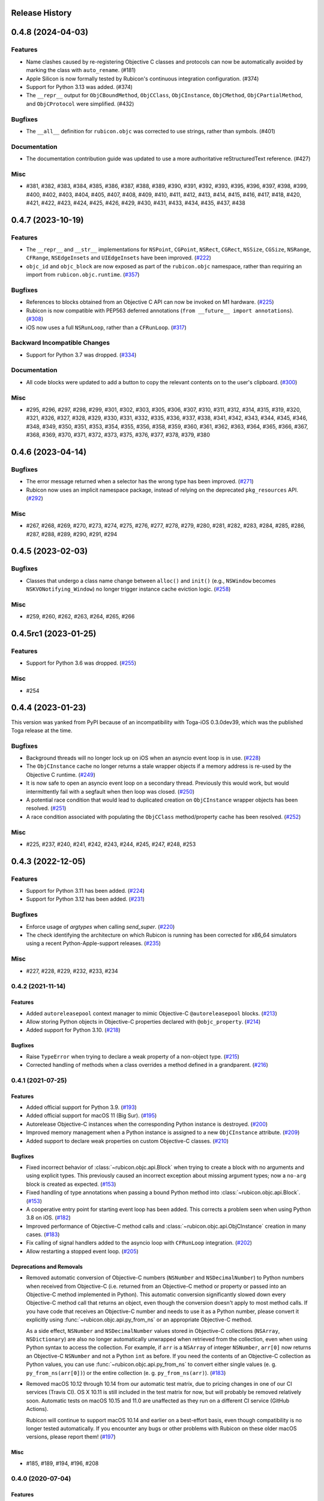 Release History
===============

.. towncrier release notes start

0.4.8 (2024-04-03)
==================

Features
--------

* Name clashes caused by re-registering Objective C classes and protocols can now be automatically avoided by marking the class with ``auto_rename``. (#181)
* Apple Silicon is now formally tested by Rubicon's continuous integration configuration. (#374)
* Support for Python 3.13 was added. (#374)
* The ``__repr__`` output for  ``ObjCBoundMethod``, ``ObjCClass``, ``ObjCInstance``, ``ObjCMethod``, ``ObjCPartialMethod``, and ``ObjCProtocol`` were simplified. (#432)

Bugfixes
--------

* The ``__all__`` definition for ``rubicon.objc`` was corrected to use strings, rather than symbols. (#401)

Documentation
-------------

* The documentation contribution guide was updated to use a more authoritative reStructuredText reference. (#427)

Misc
----

* #381, #382, #383, #384, #385, #386, #387, #388, #389, #390, #391, #392, #393, #395, #396, #397, #398, #399, #400, #402, #403, #404, #405, #407, #408, #409, #410, #411, #412, #413, #414, #415, #416, #417, #418, #420, #421, #422, #423, #424, #425, #426, #429, #430, #431, #433, #434, #435, #437, #438


0.4.7 (2023-10-19)
==================

Features
--------

* The ``__repr__`` and ``__str__`` implementations for ``NSPoint``, ``CGPoint``, ``NSRect``, ``CGRect``, ``NSSize``, ``CGSize``, ``NSRange``, ``CFRange``, ``NSEdgeInsets`` and ``UIEdgeInsets`` have been improved. (`#222 <https://github.com/beeware/rubicon-objc/pulls/222>`_)
* ``objc_id`` and ``objc_block`` are now exposed as part of the ``rubicon.objc`` namespace, rather than requiring an import from ``rubicon.objc.runtime``. (`#357 <https://github.com/beeware/rubicon-objc/pulls/357>`_)


Bugfixes
--------

* References to blocks obtained from an Objective C API can now be invoked on M1 hardware. (`#225 <https://github.com/beeware/rubicon-objc/issues/225>`_)
* Rubicon is now compatible with PEP563 deferred annotations (``from __future__ import annotations``). (`#308 <https://github.com/beeware/rubicon-objc/issues/308>`_)
* iOS now uses a full ``NSRunLoop``, rather than a ``CFRunLoop``. (`#317 <https://github.com/beeware/rubicon-objc/issues/317>`_)


Backward Incompatible Changes
-----------------------------

* Support for Python 3.7 was dropped. (`#334 <https://github.com/beeware/rubicon-objc/pulls/334>`_)


Documentation
-------------

* All code blocks were updated to add a button to copy the relevant contents on to the user's clipboard. (`#300 <https://github.com/beeware/rubicon-objc/pull/300>`_)


Misc
----

* #295, #296, #297, #298, #299, #301, #302, #303, #305, #306, #307, #310, #311, #312, #314, #315, #319, #320, #321, #326, #327, #328, #329, #330, #331, #332, #335, #336, #337, #338, #341, #342, #343, #344, #345, #346, #348, #349, #350, #351, #353, #354, #355, #356, #358, #359, #360, #361, #362, #363, #364, #365, #366, #367, #368, #369, #370, #371, #372, #373, #375, #376, #377, #378, #379, #380


0.4.6 (2023-04-14)
==================

Bugfixes
--------

* The error message returned when a selector has the wrong type has been improved. (`#271 <https://github.com/beeware/rubicon-objc/issues/271>`__)
* Rubicon now uses an implicit namespace package, instead of relying on the deprecated ``pkg_resources`` API. (`#292 <https://github.com/beeware/rubicon-objc/issues/292>`__)


Misc
----

* #267, #268, #269, #270, #273, #274, #275, #276, #277, #278, #279, #280, #281, #282, #283, #284, #285, #286, #287, #288, #289, #290, #291, #294


0.4.5 (2023-02-03)
==================

Bugfixes
--------

* Classes that undergo a class name change between ``alloc()`` and ``init()`` (e.g., ``NSWindow`` becomes ``NSKVONotifying_Window``) no longer trigger instance cache eviction logic. (`#258 <https://github.com/beeware/rubicon-objc/pull/258>`__)


Misc
----

* #259, #260, #262, #263, #264, #265, #266


0.4.5rc1 (2023-01-25)
=====================

Features
--------

* Support for Python 3.6 was dropped. (`#255 <https://github.com/beeware/rubicon-objc/pull/255>`__)

Misc
----

* #254


0.4.4 (2023-01-23)
==================

This version was yanked from PyPI because of an incompatibility with Toga-iOS
0.3.0dev39, which was the published Toga release at the time.

Bugfixes
--------

* Background threads will no longer lock up on iOS when an asyncio event loop is
  in use. (`#228 <https://github.com/beeware/rubicon-objc/issues/228>`__)
* The ``ObjCInstance`` cache no longer returns a stale wrapper objects if a memory
  address is re-used by the Objective C runtime. (`#249
  <https://github.com/beeware/rubicon-objc/issues/249>`__)
* It is now safe to open an asyncio event loop on a secondary thread. Previously
  this would work, but would intermittently fail with a segfault when then loop
  was closed. (`#250 <https://github.com/beeware/rubicon-objc/issues/250>`__)
* A potential race condition that would lead to duplicated creation on
  ``ObjCInstance`` wrapper objects has been resolved. (`#251
  <https://github.com/beeware/rubicon-objc/issues/251>`__)
* A race condition associated with populating the ``ObjCClass`` method/property
  cache has been resolved. (`#252
  <https://github.com/beeware/rubicon-objc/issues/252>`__)


Misc
----

* #225, #237, #240, #241, #242, #243, #244, #245, #247, #248, #253


0.4.3 (2022-12-05)
==================

Features
--------

* Support for Python 3.11 has been added. (`#224 <https://github.com/beeware/rubicon-objc/pull/224>`__)
* Support for Python 3.12 has been added. (`#231 <https://github.com/beeware/rubicon-objc/pull/231>`__)

Bugfixes
--------

* Enforce usage of `argtypes` when calling `send_super`. (`#220 <https://github.com/beeware/rubicon-objc/pull/220>`__)
* The check identifying the architecture on which Rubicon is running has been
  corrected for x86_64 simulators using a recent Python-Apple-support releases.
  (`#235 <https://github.com/beeware/rubicon-objc/issues/235>`__)

Misc
----

* #227, #228, #229, #232, #233, #234


0.4.2 (2021-11-14)
------------------

Features
^^^^^^^^

* Added ``autoreleasepool`` context manager to mimic Objective-C
  ``@autoreleasepool`` blocks. (`#213 <https://github.com/beeware/rubicon-objc/pull/213>`__)
* Allow storing Python objects in Objective-C properties declared with
  ``@objc_property``. (`#214 <https://github.com/beeware/rubicon-objc/pull/214>`__)
* Added support for Python 3.10. (`#218 <https://github.com/beeware/rubicon-objc/pull/218>`__)

Bugfixes
^^^^^^^^

* Raise ``TypeError`` when trying to declare a weak property of a non-object
  type. (`#215 <https://github.com/beeware/rubicon-objc/pull/215>`__)

* Corrected handling of methods when a class overrides a method defined in a
  grandparent. (`#216 <https://github.com/beeware/rubicon-objc/issues/216>`__)


0.4.1 (2021-07-25)
------------------

Features
^^^^^^^^

* Added official support for Python 3.9. (`#193 <https://github.com/beeware/rubicon-objc/pull/193>`__)
* Added official support for macOS 11 (Big Sur). (`#195 <https://github.com/beeware/rubicon-objc/pull/195>`__)
* Autorelease Objective-C instances when the corresponding Python instance is
  destroyed. (`#200 <https://github.com/beeware/rubicon-objc/issues/200>`__)
* Improved memory management when a Python instance is assigned to a new
  ``ObjCInstance`` attribute. (`#209 <https://github.com/beeware/rubicon-objc/pull/209>`__)
* Added support to declare weak properties on custom Objective-C classes. (`#210 <https://github.com/beeware/rubicon-objc/issues/210>`__)

Bugfixes
^^^^^^^^

* Fixed incorrect behavior of :class:`~rubicon.objc.api.Block` when trying to
  create a block with no arguments and using explicit types. This previously
  caused an incorrect exception about missing argument types; now a ``no-arg``
  block is created as expected. (`#153 <https://github.com/beeware/rubicon-objc/issues/153>`__)
* Fixed handling of type annotations when passing a bound Python method into
  :class:`~rubicon.objc.api.Block`. (`#153 <https://github.com/beeware/rubicon-objc/issues/153>`__)
* A cooperative entry point for starting event loop has been added. This corrects
  a problem seen when using Python 3.8 on iOS. (`#182 <https://github.com/beeware/rubicon-objc/pull/182>`__)
* Improved performance of Objective-C method calls and :class:`~rubicon.objc.api.ObjCInstance` creation in many cases.
  (`#183 <https://github.com/beeware/rubicon-objc/issues/183>`__)
* Fix calling of signal handlers added to the asyncio loop with ``CFRunLoop``
  integration. (`#202 <https://github.com/beeware/rubicon-objc/issues/202>`__)
* Allow restarting a stopped event loop. (`#205 <https://github.com/beeware/rubicon-objc/pull/205>`__)

Deprecations and Removals
^^^^^^^^^^^^^^^^^^^^^^^^^

* Removed automatic conversion of Objective-C numbers (``NSNumber`` and
  ``NSDecimalNumber``) to Python numbers when received from Objective-C (i.e.
  returned from an Objective-C method or property or passed into an Objective-C
  method implemented in Python). This automatic conversion significantly slowed
  down every Objective-C method call that returns an object, even though the
  conversion doesn't apply to most method calls. If you have code that receives
  an Objective-C number and needs to use it as a Python number, please convert
  it explicitly using :func:`~rubicon.objc.api.py_from_ns` or an appropriate
  Objective-C method.

  As a side effect, ``NSNumber`` and ``NSDecimalNumber`` values stored in
  Objective-C collections (``NSArray``, ``NSDictionary``) are also no longer
  automatically unwrapped when retrieved from the collection, even when using
  Python syntax to access the collection. For example, if ``arr`` is a
  ``NSArray`` of integer ``NSNumber``, ``arr[0]`` now returns an Objective-C
  ``NSNumber`` and not a Python ``int`` as before. If you need the contents of
  an Objective-C collection as Python values, you can use
  :func:`~rubicon.objc.api.py_from_ns` to convert either single values (e. g.
  ``py_from_ns(arr[0])``) or the entire collection (e. g. ``py_from_ns(arr)``).
  (`#183 <https://github.com/beeware/rubicon-objc/issues/183>`__)

* Removed macOS 10.12 through 10.14 from our automatic test matrix,
  due to pricing changes in one of our CI services (Travis CI).
  OS X 10.11 is still included in the test matrix for now,
  but will probably be removed relatively soon.
  Automatic tests on macOS 10.15 and 11.0 are unaffected
  as they run on a different CI service (GitHub Actions).

  Rubicon will continue to support macOS 10.14 and earlier on a best-effort
  basis, even though compatibility is no longer tested automatically. If you
  encounter any bugs or other problems with Rubicon on these older macOS
  versions, please report them! (`#197 <https://github.com/beeware/rubicon-objc/issues/197>`__)

Misc
^^^^

* #185, #189, #194, #196, #208


0.4.0 (2020-07-04)
------------------

Features
^^^^^^^^

* Added macOS 10.15 (Catalina) to the test matrix.
  (`#145 <https://github.com/beeware/rubicon-objc/pull/145>`__)
* Added :pep:`517` and :pep:`518` build system metadata to ``pyproject.toml``.
  (`#156 <https://github.com/beeware/rubicon-objc/pull/156>`__)
* Added official support for Python 3.8.
  (`#162 <https://github.com/beeware/rubicon-objc/pull/162>`__)
* Added a ``varargs`` keyword argument to
  :func:`~rubicon.objc.runtime.send_message` to allow calling variadic methods
  more safely. (`#174 <https://github.com/beeware/rubicon-objc/pull/174>`__)
* Changed ``ObjCMethod`` to call methods using
  :func:`~rubicon.objc.runtime.send_message` instead of calling
  :class:`~rubicon.objc.runtime.IMP`\s directly. This is mainly an internal
  change and should not affect most existing code, although it may improve
  compatibility with Objective-C code that makes heavy use of runtime
  reflection and method manipulation (such as swizzling).
  (`#177 <https://github.com/beeware/rubicon-objc/pull/177>`__)

Bugfixes
^^^^^^^^

* Fixed Objective-C method calls in "flat" syntax accepting more arguments than
  the method has. The extra arguments were previously silently ignored.
  An exception is now raised if too many arguments are passed.
  (`#123 <https://github.com/beeware/rubicon-objc/issues/123>`__)
* Fixed :func:`ObjCInstance.__str__ <rubicon.objc.api.ObjCInstance.__str__>`
  throwing an exception if the object's Objective-C ``description`` is ``nil``.
  (`#125 <https://github.com/beeware/rubicon-objc/issues/125>`__)
* Corrected a slow memory leak caused every time an asyncio timed event handler
  triggered. (`#146 <https://github.com/beeware/rubicon-objc/issues/146>`__)
* Fixed various minor issues in the build and packaging metadata.
  (`#156 <https://github.com/beeware/rubicon-objc/pull/156>`__)
* Removed unit test that attempted to pass a struct with bit fields into a C
  function by value. Although this has worked in the past on x86 and x86_64,
  :mod:`ctypes` never officially supported this, and started generating an
  error in Python 3.7.6 and 3.8.1
  (see `bpo-39295 <https://bugs.python.org/issue39295>`__).
  (`#157 <https://github.com/beeware/rubicon-objc/pull/157>`__)
* Corrected the invocation of ``NSApplication.terminate()`` when the
  :class:`~rubicon.objc.eventloop.CocoaLifecycle` is ended.
  (`#170 <https://github.com/beeware/rubicon-objc/issues/170>`__)
* Fixed :func:`~rubicon.objc.runtime.send_message` not accepting
  :class:`~rubicon.objc.runtime.SEL` objects for the ``selector`` parameter.
  The documentation stated that this is allowed, but actually doing so caused
  a type error. (`#177 <https://github.com/beeware/rubicon-objc/pull/177>`__)

Improved Documentation
^^^^^^^^^^^^^^^^^^^^^^

* Added detailed :doc:`reference documentation </reference/index>` for all
  public APIs of :mod:`rubicon.objc`.
  (`#118 <https://github.com/beeware/rubicon-objc/pull/118>`__)
* Added a :doc:`how-to guide for calling regular C functions
  </how-to/c-functions>` using :mod:`ctypes` and :mod:`rubicon.objc`.
  (`#147 <https://github.com/beeware/rubicon-objc/pull/147>`__)

Deprecations and Removals
^^^^^^^^^^^^^^^^^^^^^^^^^

* Removed the i386 architecture from the test matrix. It is still supported on
  a best-effort basis, but compatibility is not tested automatically.
  (`#139 <https://github.com/beeware/rubicon-objc/pull/139>`__)
* Tightened the API of :func:`~rubicon.objc.runtime.send_message`, removing
  some previously allowed shortcuts and features that were rarely used, or
  likely to be used by accident in an unsafe way.

  .. note::

      In most cases, Rubicon's high-level method call syntax provided by
      :class:`~rubicon.objc.api.ObjCInstance` can be used instead of
      :func:`~rubicon.objc.runtime.send_message`. This syntax is almost always
      more convenient to use, more readable and less error-prone.
      :func:`~rubicon.objc.runtime.send_message` should only be used in cases
      not supported by the high-level syntax.

* Disallowed passing class names as :class:`str`/:class:`bytes` as the
  ``receiver`` argument of :func:`~rubicon.objc.runtime.send_message`. If you
  need to send a message to a class object (i. e. call a class method), use
  :class:`~rubicon.objc.api.ObjCClass` or
  :func:`~rubicon.objc.runtime.get_class` to look up the class, and pass the
  resulting :class:`~rubicon.objc.api.ObjCClass` or
  :class:`~rubicon.objc.runtime.Class` object as the receiver.
* Disallowed passing :class:`~ctypes.c_void_p` objects as the ``receiver``
  argument of :func:`~rubicon.objc.runtime.send_message`. The ``receiver``
  argument now has to be of type :class:`~rubicon.objc.runtime.objc_id`, or
  one of its subclasses (such as :class:`~rubicon.objc.runtime.Class`), or one
  of its high-level equivalents
  (such as :class:`~rubicon.objc.api.ObjCInstance`). All Objective-C objects
  returned by Rubicon's high-level and low-level APIs have one of these types.
  If you need to send a message to an object pointer stored as
  :class:`~ctypes.c_void_p`, :func:`~ctypes.cast` it to
  :class:`~rubicon.objc.runtime.objc_id` first.
* Removed default values for :func:`~rubicon.objc.runtime.send_message`'s
  ``restype`` and ``argtypes`` keyword arguments. Every
  :func:`~rubicon.objc.runtime.send_message` call now needs to have its return
  and argument types set explicitly. This ensures that all arguments and the
  return value are converted correctly between (Objective-)C and Python.
* Disallowed passing more argument values than there are argument types in
  ``argtypes``. This was previously allowed to support calling variadic methods
  - any arguments beyond the types set in ``argtypes`` would be passed as
  ``varargs``. However, this feature was easy to misuse by accident, as it allowed
  passing extra arguments to *any* method, even though most Objective-C methods
  are not variadic. Extra arguments passed this way were silently ignored
  without causing an error or a crash.

  To prevent accidentally passing too many arguments like this, the number of
  arguments now has to exactly match the number of ``argtypes``. Variadic
  methods can still be called, but the ``varargs`` now need to be passed as a
  list into the separate ``varargs`` keyword argument.
  (`#174 <https://github.com/beeware/rubicon-objc/pull/174>`__)
* Removed the ``rubicon.objc.core_foundation`` module. This was an internal
  module with few remaining contents and should not have any external uses. If
  you need to call Core Foundation functions in your code, please load the
  framework yourself using ``load_library('CoreFoundation')`` and define the
  types and functions that you need.
  (`#175 <https://github.com/beeware/rubicon-objc/pull/175>`__)
* Removed the ``ObjCMethod`` class from the public API, as there was no good
  way to use it from external code.
  (`#177 <https://github.com/beeware/rubicon-objc/pull/177>`__)

Misc
^^^^

* #143, #145, #155, #158, #159, #164, #173, #178, #179


0.3.1
-----

* Added a workaround for `bpo-36880 <https://bugs.python.org/issue36880>`_,
  which caused a "deallocating None" crash when returning structs from methods
  very often.
* Added macOS High Sierra (10.13) and macOS Mojave (10.14) to the test matrix.
* Renamed the ``rubicon.objc.async`` module to ``rubicon.objc.eventloop`` to
  avoid conflicts with the Python 3.6 ``async`` keyword.
* Removed support for Python 3.4.
* Removed OS X Yosemite (10.10) from the test matrix. This version is (and
  older ones are) still supported on a best-effort basis, but compatibility is
  not tested automatically.

0.3.0
-----

* Added Pythonic operators and methods on ``NSString`` objects, similar to
  those for ``NSArray`` and ``NSDictionary``.
* Removed automatic conversion of ``NSString`` objects to ``str`` when returned
  from Objective-C methods. This feature made it difficult to call Objective-C
  methods on ``NSString`` objects, because there was no easy way to prevent the
  automatic conversion.

  In most cases, this change will not affect existing code, because
  ``NSString`` objects now support operations similar to ``str``. If an actual
  ``str`` object is required, the ``NSString`` object can be wrapped in a
  ``str`` call to convert it.
* Added support for ``objc_property``\s with non-object types.
* Added public ``get_ivar`` and ``set_ivar`` functions for manipulating ``ivars``.
* Changed the implementation of ``objc_property`` to use ``ivars`` instead of
  Python attributes for storage. This fixes name conflicts in some situations.
* Added the :func:`~rubicon.objc.runtime.load_library` function for loading
  :class:`~ctypes.CDLL`\s by their name instead of their full path.
* Split the high-level Rubicon API (:class:`~rubicon.objc.api.ObjCInstance`,
  :class:`~rubicon.objc.api.ObjCClass`, etc.) out of :mod:`rubicon.objc.runtime`
  into a separate :mod:`rubicon.objc.api` module. The
  :mod:`~rubicon.objc.runtime` module now only contains low-level runtime
  interfaces like :data:`~rubicon.objc.runtime.libobjc`.

  This is mostly an internal change, existing code will not be affected unless
  it imports names directly from :mod:`rubicon.objc.runtime`.
* Moved :class:`~rubicon.objc.types.c_ptrdiff_t` from
  :mod:`rubicon.objc.runtime` to :mod:`rubicon.objc.types`.
* Removed some rarely used names (:class:`~rubicon.objc.runtime.IMP`,
  :class:`~rubicon.objc.runtime.Class`, :class:`~rubicon.objc.runtime.Ivar`,
  :class:`~rubicon.objc.runtime.Method`, :func:`~rubicon.objc.runtime.get_ivar`,
  :class:`~rubicon.objc.runtime.objc_id`,
  :class:`~rubicon.objc.runtime.objc_property_t`,
  :func:`~rubicon.objc.runtime.set_ivar`) from the main
  :mod:`rubicon.objc` namespace.

  If needed, these names can be imported explicitly from the
  :mod:`rubicon.objc.runtime` module.

* Fixed ``objc_property`` setters on non-macOS platforms. (cculianu)
* Fixed various bugs in the collection ``ObjCInstance`` subclasses:
* Fixed getting/setting/deleting items or slices with indices lower than
  ``-len(obj)``. Previously this crashed Python, now an ``IndexError`` is
  raised.
* Fixed slices with step size 0. Previously they were ignored and 1 was
  incorrectly used as the step size, now an ``IndexError`` is raised.
* Fixed equality checks between Objective-C arrays/dictionaries and
  non-sequence/mapping objects. Previously this incorrectly raised a
  ``TypeError``, now it returns ``False``.
* Fixed equality checks between Objective-C arrays and sequences of different
  lengths. Previously this incorrectly returned ``True`` if the shorter sequence
  was a prefix of the longer one, now ``False`` is returned.
* Fixed calling ``popitem`` on an empty Objective-C dictionary. Previously
  this crashed Python, now a ``KeyError`` is raised.
* Fixed calling ``update`` with both a mapping and keyword arguments on an
  Objective-C dictionary. Previously the kwargs were incorrectly ignored if a
  mapping was given, now both are respected.
* Fixed calling methods using ``kwarg`` syntax if a superclass and subclass define
  methods with the same prefix, but different names. For example, if a
  superclass had a method ``initWithFoo:bar:`` and the subclass
  ``initWithFoo:spam:``, the former could not be called on instances of the
  subclass.
* Fixed the internal ``ctypes_patch`` module so it no longer depends on a
  non-public CPython function.

0.2.10
------

* Rewrote almost all Core Foundation-based functions to use Foundation instead.

    * The functions ``from_value`` and ``NSDecimalNumber.from_decimal`` have
      been removed and replaced by ``ns_from_py``.
    * The function ``at`` is now an alias for ``ns_from_py``.
    * The function ``is_str`` has been removed. ``is_str(obj)`` calls should
      be replaced with ``isinstance(obj, NSString)``.
    * The functions ``to_list``, ``to_number``, ``to_set``, ``to_str``, and
      ``to_value`` have been removed and replaced by ``py_from_ns``.

* Fixed ``declare_property`` not applying to subclasses of the class it was
  called on.
* Fixed ``repr`` of ``ObjCBoundMethod`` when the wrapped method is not an
  ``ObjCMethod``.
* Fixed the encodings of ``NSPoint``, ``NSSize``, and ``NSRect`` on 32-bit
  systems.
* Renamed the ``async`` support package to ``eventloop`` to avoid a Python 3.5+
  keyword clash.

0.2.9
-----

* Improved handling of Boolean types.
* Added support for using primitives as object values (e.g, as the key/value in
  an ``NSDictonary``).
* Added support for passing Python lists as Objective-C ``NSArray`` arguments, and
  Python dictionaries as Objective-C ``NSDictionary`` arguments.
* Corrected support to storing strings and other objects as properties on
  Python-defined Objective-C classes.
* Added support for creating Objective-C blocks from Python callables. (ojii)
* Added support for returning compound values (structures and unions) from
  Objective-C methods defined in Python.
* Added support for creating, extending and conforming to Objective-C protocols.
* Added an ``objc_const`` convenience function to look up global Objective-C
  object constants in a DLL.
* Added support for registering custom ``ObjCInstance`` subclasses to be used
  to represent Objective-C objects of specific classes.
* Added support for integrating ``NSApplication`` and ``UIApplication`` event loops
  with Python's asyncio event loop.

0.2.8
-----

* Added support for using native Python sequence/mapping syntax with
  ``NSArray`` and ``NSDictionary``. (jeamland)
* Added support for calling Objective-C blocks in Python. (ojii)
* Added functions for declaring custom conversions between Objective-C type
  encodings and ``ctypes`` types.
* Added functions for splitting and decoding Objective-C method signature
  encodings.
* Added automatic conversion of Python sequences to C arrays or structures in
  method arguments.
* Extended the Objective-C type encoding decoder to support block types, bit
  fields (in structures), typed object pointers, and arbitrary qualifiers. If
  unknown pointer, array, struct or union types are encountered, they are
  created and registered on the fly.
* Changed the ``PyObjectEncoding`` to match the real definition of
  ``PyObject *``.
* Fixed the declaration of ``unichar`` (was previously ``c_wchar``, is now
  ``c_ushort``).
* Removed the ``get_selector`` function. Use the ``SEL`` constructor instead.
* Removed some runtime function declarations that are deprecated or unlikely to
  be useful.
* Removed the encoding constants. Use ``encoding_for_ctype`` to get the encoding
  of a type.

0.2.7
-----

* (#40) Added the ability to explicitly declare no-attribute methods as
  properties. This is to enable a workaround when Apple introduces read-only
  properties as a way to access these methods.

0.2.6
-----

* Added a more compact syntax for calling Objective-C methods, using Python
  keyword arguments. (The old syntax is still fully supported and will *not*
  be removed; certain method names even require the old syntax.)
* Added a ``superclass`` property to ``ObjCClass``.

0.2.5
-----

* Added official support for Python 3.6.
* Added keyword arguments to disable argument and/or return value conversion
  when calling an Objective-C method.
* Added support for (``NS``/``UI``) ``EdgeInsets`` structs. (Longhanks)
* Improved ``str`` of Objective-C classes and objects to return the
  ``debugDescription``, or for ``NSString``\s, the string value.
* Changed ``ObjCClass`` to extend ``ObjCInstance`` (in addition to ``type``),
  and added an ``ObjCMetaClass`` class to represent metaclasses.
* Fixed some issues on non-x86_64 architectures (i386, ARM32, ARM64).
* Fixed example code in README. (Dayof)
* Removed the last of the Python 2 compatibility code.

0.2.4
-----

* Added ``objc_property`` function for adding properties to custom Objective-C
  subclasses. (Longhanks)

0.2.3
-----

* Removed most Python 2 compatibility code.

0.2.2
-----

* Dropped support for Python 3.3.
* Added conversion of Python ``enum.Enum`` objects to their underlying values
  when passed to an Objective-C method.
* Added syntax highlighting to example code in README. (stsievert)
* Fixed the ``setup.py`` shebang line. (uranusjr)

0.2.1
-----

* Fixed setting of ``ObjCClass``/``ObjCInstance`` attributes that are not
  Objective-C properties.

0.2.0
-----

* First beta release.
* Dropped support for Python 2. Python 3 is now required, the minimum tested
  version is Python 3.3.
* Added error detection when attempting to create an Objective-C class with a
  name that is already in use.
* Added automatic conversion between Python ``decimal.Decimal`` and
  Objective-C ``NSDecimal`` in method arguments and return values.
* Added PyPy to the list of test platforms.
* When subclassing Objective-C classes, the return and argument types of
  methods are now specified using Python type annotation syntax and ``ctypes``
  types.
* Improved property support.

0.1.3
-----

* Fixed some issues on ARM64 (iOS 64-bit).

0.1.2
-----

* Fixed ``NSString`` conversion in a few situations.
* Fixed some issues on iOS and 32-bit platforms.

0.1.1
-----

* Objective-C classes can now be subclassed using Python class syntax, by
  using an ``ObjCClass`` as the superclass.
* Removed ``ObjCSubclass``, which is made obsolete by the new subclassing
  syntax.

0.1.0
-----

* Initial alpha release.
* Objective-C classes and instances can be accessed via ``ObjCClass`` and
  ``ObjCInstance``.
* Methods can be called on classes and instances with Python method call
  syntax.
* Properties can be read and written with Python attribute syntax.
* Method return and argument types are read automatically from the method
  type encoding.
* A small number of commonly used structs are supported as return and
  argument types.
* Python strings are automatically converted to and from ``NSString`` when
  passed to or returned from a method.
* Subclasses of Objective-C classes can be created with ``ObjCSubclass``.
